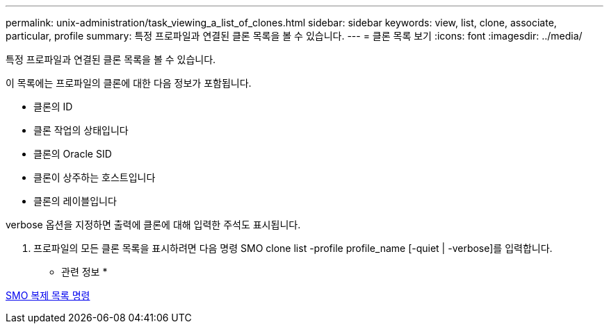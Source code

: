 ---
permalink: unix-administration/task_viewing_a_list_of_clones.html 
sidebar: sidebar 
keywords: view, list, clone, associate, particular, profile 
summary: 특정 프로파일과 연결된 클론 목록을 볼 수 있습니다. 
---
= 클론 목록 보기
:icons: font
:imagesdir: ../media/


[role="lead"]
특정 프로파일과 연결된 클론 목록을 볼 수 있습니다.

이 목록에는 프로파일의 클론에 대한 다음 정보가 포함됩니다.

* 클론의 ID
* 클론 작업의 상태입니다
* 클론의 Oracle SID
* 클론이 상주하는 호스트입니다
* 클론의 레이블입니다


verbose 옵션을 지정하면 출력에 클론에 대해 입력한 주석도 표시됩니다.

. 프로파일의 모든 클론 목록을 표시하려면 다음 명령 SMO clone list -profile profile_name [-quiet | -verbose]를 입력합니다.


* 관련 정보 *

xref:reference_the_smosmsapclone_list_command.adoc[SMO 복제 목록 명령]
